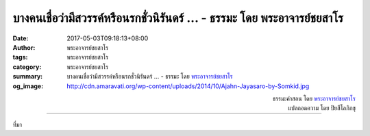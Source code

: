 บางคนเชื่อว่ามีสวรรค์หรือนรกชั่วนิรันดร์ ... - ธรรมะ โดย พระอาจารย์ชยสาโร
######################################################################

:date: 2017-05-03T09:18:13+08:00
:author: พระอาจารย์ชยสาโร
:tags: พระอาจารย์ชยสาโร
:category: พระอาจารย์ชยสาโร
:summary: บางคนเชื่อว่ามีสวรรค์หรือนรกชั่วนิรันดร์ ...
          - ธรรมะ โดย `พระอาจารย์ชยสาโร`_
:og_image: http://cdn.amaravati.org/wp-content/uploads/2014/10/Ajahn-Jayasaro-by-Somkid.jpg


.. raw:: html

  <p>บางคนเชื่อว่ามีสวรรค์หรือนรกชั่วนิรันดร์  บางคนเชื่อว่าตายแล้วทุกอย่างดับสูญ  บางคนเชื่อว่าอย่าคิดถึงความตายและความหมายของคำว่าตายจะดีกว่า</p><p> พระพุทธศาสนาสอนว่ายิ่งเราเข้าใจหลักธรรมที่ว่าทุกสิ่งเป็นไปตามเหตุและปัจจัยและเข้าใจความจริงของกายกับใจ  ความเชื่อเรื่องการดับสูญหรือการมีชีวิตนิรันดร์ย่อมจะลดลง  ให้เราเฝ้าดูจิตใจของตนอย่างละเอียด แล้วมรรคอันเป็นทางสายกลางจะค่อยๆ ปรากฏขึ้น</p>

.. container:: align-right

  | ธรรมะคำสอน โดย `พระอาจารย์ชยสาโร`_
  | แปลถอดความ โดย ปิยสีโลภิกขุ

.. image:: https://scontent-tpe1-1.xx.fbcdn.net/v/t31.0-8/18278832_1195842343857783_446283708028089308_o.jpg?oh=af5a79bb5e0158129f32ce3403d0239e&oe=597E149A
   :align: center
   :alt: บางคนเชื่อว่ามีสวรรค์หรือนรกชั่วนิรันดร์

----

ที่มา

.. raw:: html

  <iframe src="https://www.facebook.com/plugins/post.php?href=https%3A%2F%2Fwww.facebook.com%2Fjayasaro.panyaprateep.org%2Fposts%2F1195842343857783%3A0" width="auto" height="549" style="border:none;overflow:hidden" scrolling="no" frameborder="0" allowTransparency="true"></iframe>

.. _พระอาจารย์ชยสาโร: https://th.wikipedia.org/wiki/พระฌอน_ชยสาโร
